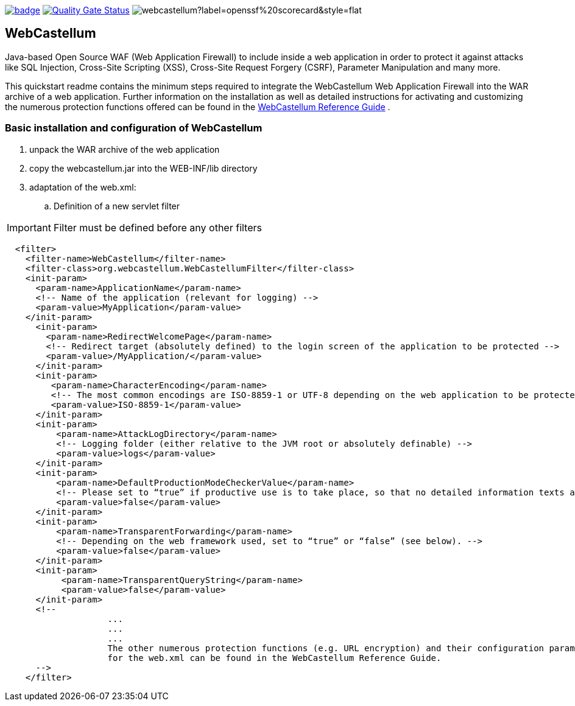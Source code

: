 :icons: font
:ci: https://github.com/devtty/webcastellum/actions?query=workflow%3A%22Java+CI%22
:sonar: https://sonarcloud.io/dashboard?id=devtty_webcastellum

image:https://github.com/devtty/webcastellum/workflows/Java%20CI/badge.svg?branch=main[link={ci}]
image:https://sonarcloud.io/api/project_badges/measure?project=devtty_webcastellum&metric=alert_status["Quality Gate Status", link={sonar}]
image:https://img.shields.io/ossf-scorecard/github.com/devtty/webcastellum?label=openssf%20scorecard&style=flat[]

== WebCastellum

Java-based Open Source WAF (Web Application Firewall) to include inside a web application in order to protect it against attacks like SQL Injection, Cross-Site Scripting (XSS), Cross-Site Request Forgery (CSRF), Parameter Manipulation and many more.

This quickstart readme contains the minimum steps required to integrate the WebCastellum Web Application Firewall 
into the WAR archive of a web application. Further information on the installation as well as detailed instructions 
for activating and customizing the numerous protection functions offered can be found in the https://github.com/devtty/webcastellum/wiki/files/WebCastellumGuideEnglish.pdf[WebCastellum 
Reference Guide] .
// Further information can be found at http://www.WebCastellum.org and in the WebCastellum Forum at http://forum.WebCastellum.org

=== Basic installation and configuration of WebCastellum

. unpack the WAR archive of the web application

. copy the webcastellum.jar into the WEB-INF/lib directory

. adaptation of the web.xml:

.. Definition of a new servlet filter

IMPORTANT: Filter must be defined before any other filters

[source,xml]
----
  <filter>
    <filter-name>WebCastellum</filter-name>
    <filter-class>org.webcastellum.WebCastellumFilter</filter-class>
    <init-param>
      <param-name>ApplicationName</param-name>
      <!-- Name of the application (relevant for logging) -->
      <param-value>MyApplication</param-value>
    </init-param>
      <init-param>
        <param-name>RedirectWelcomePage</param-name>
        <!-- Redirect target (absolutely defined) to the login screen of the application to be protected -->
        <param-value>/MyApplication/</param-value>
      </init-param>
      <init-param>
         <param-name>CharacterEncoding</param-name>
         <!-- The most common encodings are ISO-8859-1 or UTF-8 depending on the web application to be protected -->
         <param-value>ISO-8859-1</param-value>
      </init-param>
      <init-param>
          <param-name>AttackLogDirectory</param-name>
          <!-- Logging folder (either relative to the JVM root or absolutely definable) -->
          <param-value>logs</param-value>
      </init-param>
      <init-param>
          <param-name>DefaultProductionModeCheckerValue</param-name>
          <!-- Please set to “true” if productive use is to take place, so that no detailed information texts are displayed in the event of attacks are displayed, as is the case in development mode. -->
          <param-value>false</param-value>
      </init-param>
      <init-param>
          <param-name>TransparentForwarding</param-name>
          <!-- Depending on the web framework used, set to “true” or “false” (see below). -->
          <param-value>false</param-value>
      </init-param>
      <init-param>
           <param-name>TransparentQueryString</param-name>
           <param-value>false</param-value>
      </init-param>
      <!-- 
                    ...
                    ...
                    ...
                    The other numerous protection functions (e.g. URL encryption) and their configuration parameters 
                    for the web.xml can be found in the WebCastellum Reference Guide.
      -->
    </filter>
----
